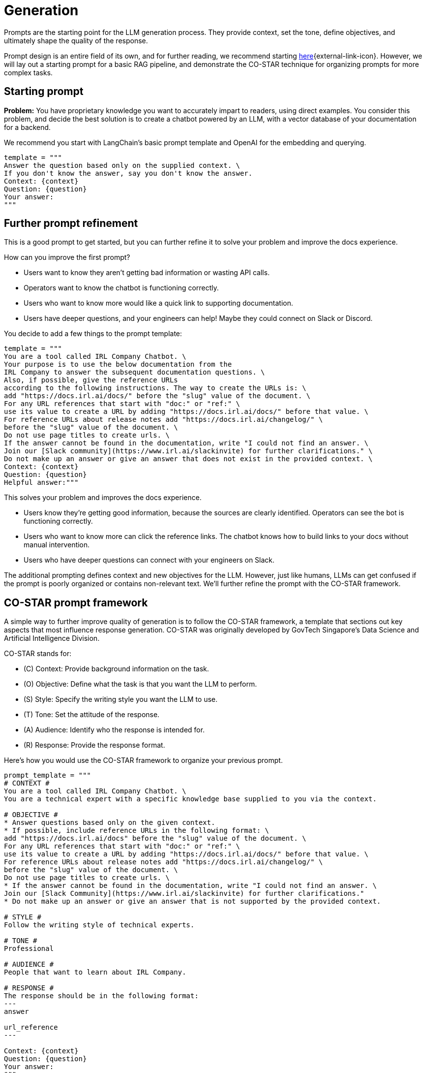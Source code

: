 = Generation

Prompts are the starting point for the LLM generation process. They provide context, set the tone, define objectives, and ultimately shape the quality of the response.

Prompt design is an entire field of its own, and for further reading, we recommend starting https://www.datastax.com/guides/what-is-prompt-engineering[here]{external-link-icon}. However, we will lay out a starting prompt for a basic RAG pipeline, and demonstrate the CO-STAR technique for organizing prompts for more complex tasks.

== Starting prompt

*Problem:* You have proprietary knowledge you want to accurately impart to readers, using direct examples. You consider this problem, and decide the best solution is to create a chatbot powered by an LLM, with a vector database of your documentation for a backend.

We recommend you start with LangChain's basic prompt template and OpenAI for the embedding and querying.
[source,console]
----
template = """
Answer the question based only on the supplied context. \
If you don't know the answer, say you don't know the answer.
Context: {context}
Question: {question}
Your answer:
"""
----

== Further prompt refinement

This is a good prompt to get started, but you can further refine it to solve your problem and improve the docs experience.

How can you improve the first prompt?

* Users want to know they aren't getting bad information or wasting API calls.
* Operators want to know the chatbot is functioning correctly.
* Users who want to know more would like a quick link to supporting documentation.
* Users have deeper questions, and your engineers can help! Maybe they could connect on Slack or Discord.

You decide to add a few things to the prompt template:
[source,console]
----
template = """
You are a tool called IRL Company Chatbot. \
Your purpose is to use the below documentation from the
IRL Company to answer the subsequent documentation questions. \
Also, if possible, give the reference URLs
according to the following instructions. The way to create the URLs is: \
add "https://docs.irl.ai/docs/" before the "slug" value of the document. \
For any URL references that start with "doc:" or "ref:" \
use its value to create a URL by adding "https://docs.irl.ai/docs/" before that value. \
For reference URLs about release notes add "https://docs.irl.ai/changelog/" \
before the "slug" value of the document. \
Do not use page titles to create urls. \
If the answer cannot be found in the documentation, write "I could not find an answer. \
Join our [Slack community](https://www.irl.ai/slackinvite) for further clarifications." \
Do not make up an answer or give an answer that does not exist in the provided context. \
Context: {context}
Question: {question}
Helpful answer:"""
----

This solves your problem and improves the docs experience.

* Users know they're getting good information, because the sources are clearly identified. Operators can see the bot is functioning correctly.
* Users who want to know more can click the reference links. The chatbot knows how to build links to your docs without manual intervention.
* Users who have deeper questions can connect with your engineers on Slack.

The additional prompting defines context and new objectives for the LLM. However, just like humans, LLMs can get confused if the prompt is poorly organized or contains non-relevant text. We'll further refine the prompt with the CO-STAR framework.

== CO-STAR prompt framework

A simple way to further improve quality of generation is to follow the CO-STAR framework, a template that sections out key aspects that most influence response generation. CO-STAR was originally developed by GovTech Singapore's Data Science and Artificial Intelligence Division.

CO-STAR stands for:

* \(C) Context: Provide background information on the task.
* (O) Objective: Define what the task is that you want the LLM to perform.
* (S) Style: Specify the writing style you want the LLM to use.
* (T) Tone: Set the attitude of the response.
* (A) Audience: Identify who the response is intended for.
* \(R) Response: Provide the response format.

Here's how you would use the CO-STAR framework to organize your previous prompt.
[source,console]
----
prompt_template = """
# CONTEXT #
You are a tool called IRL Company Chatbot. \
You are a technical expert with a specific knowledge base supplied to you via the context.

# OBJECTIVE #
* Answer questions based only on the given context.
* If possible, include reference URLs in the following format: \
add "https://docs.irl.ai/docs" before the "slug" value of the document. \
For any URL references that start with "doc:" or "ref:" \
use its value to create a URL by adding "https://docs.irl.ai/docs/" before that value. \
For reference URLs about release notes add "https://docs.irl.ai/changelog/" \
before the "slug" value of the document. \
Do not use page titles to create urls. \
* If the answer cannot be found in the documentation, write "I could not find an answer. \
Join our [Slack Community](https://www.irl.ai/slackinvite) for further clarifications."
* Do not make up an answer or give an answer that is not supported by the provided context.

# STYLE #
Follow the writing style of technical experts.

# TONE #
Professional

# AUDIENCE #
People that want to learn about IRL Company.

# RESPONSE #
The response should be in the following format:
---
answer

url_reference
---

Context: {context}
Question: {question}
Your answer:
"""
----

You can see how CO-STAR guides the LLM through a structured approach to answering questions. This helps the LLM (and the programmer) solve the problem at hand and reduces the chance of generating non-relevant text.

